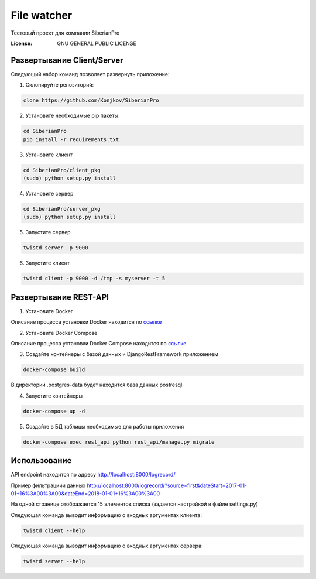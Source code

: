 File watcher
============

Тестовый проект для компании SiberianPro

:License: GNU GENERAL PUBLIC LICENSE


Развертывание Client/Server
---------------------------

Cледующий набор команд позволяет развернуть приложение:

1. Склонируйте репозиторий:

.. code-block:: bash

    clone https://github.com/Konjkov/SiberianPro

2. Установите необходимые pip пакеты:

.. code-block:: bash

    cd SiberianPro
    pip install -r requirements.txt

3. Установите клиент

.. code-block:: bash

    cd SiberianPro/client_pkg
    (sudo) python setup.py install

4. Установите сервер

.. code-block:: bash

    cd SiberianPro/server_pkg
    (sudo) python setup.py install

5. Запустите сервер

.. code-block:: bash

    twistd server -p 9000

6. Запустите клиент

.. code-block:: bash

    twistd client -p 9000 -d /tmp -s myserver -t 5

Развертывание REST-API
----------------------

1. Установите Docker

Описание процесса установки Docker находится по `ссылке <https://www.digitalocean.com/community/tutorials/docker-ubuntu-16-04-ru>`_

2. Установите Docker Compose

Описание процесса установки Docker Compose находится по `ссылке <https://docs.docker.com/compose/install/>`_


3. Создайте контейнеры с базой данных и DjangoRestFramework приложением

.. code-block:: bash

    docker-compose build

В директории .postgres-data будет находится база данных postresql

4. Запустите контейнеры

.. code-block:: bash

    docker-compose up -d

5. Создайте в БД таблицы необходимые для работы приложения

.. code-block:: bash

    docker-compose exec rest_api python rest_api/manage.py migrate

Использование
-------------

API endpoint находится по адресу http://localhost:8000/logrecord/

Пример фильтрациии данных http://localhost:8000/logrecord/?source=first&dateStart=2017-01-01+16%3A00%3A00&dateEnd=2018-01-01+16%3A00%3A00

На одной странице отображается 15 элементов списка (задается настройкой в файле settings.py)

Следующая команда выводит информацию о входных аргументаx клиента:

.. code-block:: bash

    twistd client --help

Следующая команда выводит информацию о входных аргументаx сервера:

.. code-block:: bash

    twistd server --help
